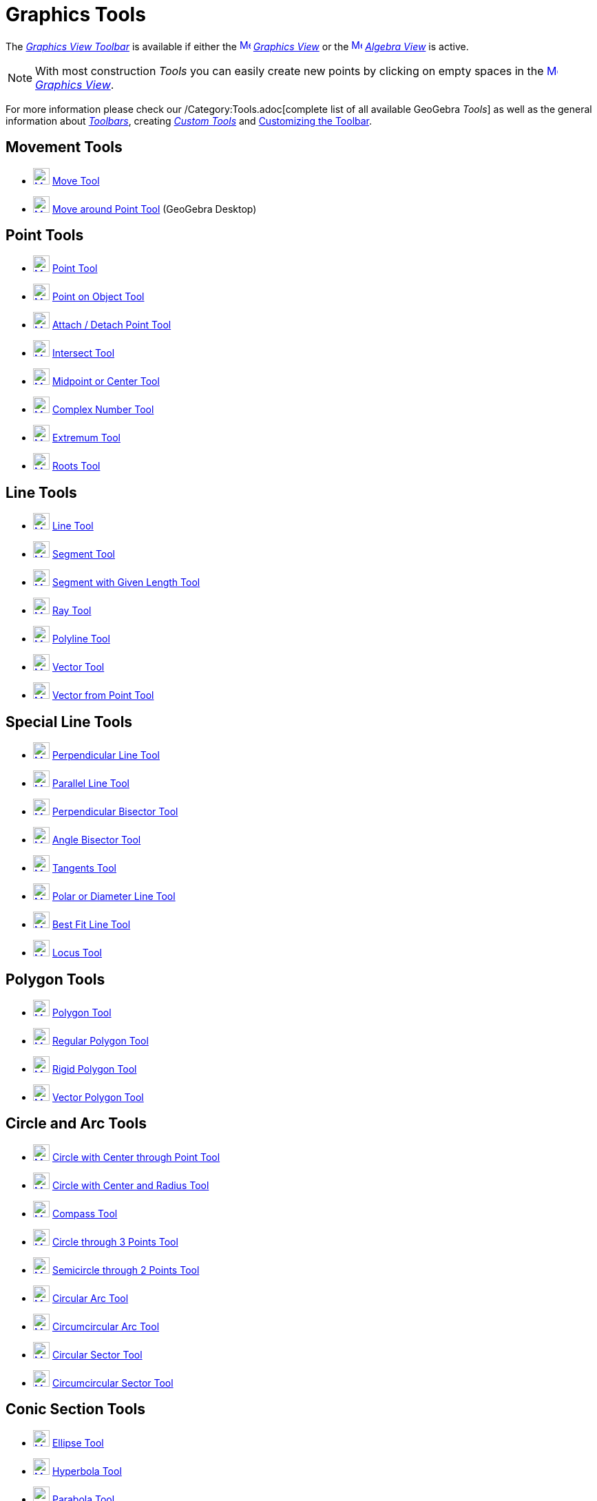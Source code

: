 = Graphics Tools

The xref:/Graphics_View.adoc[_Graphics View Toolbar_] is available if either the
xref:/Graphics_View.adoc[image:16px-Menu_view_graphics.svg.png[Menu view graphics.svg,width=16,height=16]]
_xref:/Graphics_View.adoc[Graphics View]_ or the xref:/Algebra_View.adoc[image:16px-Menu_view_algebra.svg.png[Menu view
algebra.svg,width=16,height=16]] _xref:/Algebra_View.adoc[Algebra View]_ is active.

[NOTE]
====

With most construction _Tools_ you can easily create new points by clicking on empty spaces in the
xref:/Graphics_View.adoc[image:16px-Menu_view_graphics.svg.png[Menu view graphics.svg,width=16,height=16]]
_xref:/Graphics_View.adoc[Graphics View]_.

====

For more information please check our /Category:Tools.adoc[complete list of all available GeoGebra _Tools_] as well as
the general information about xref:/Toolbar.adoc[_Toolbars_], creating _xref:/tools/Custom_Tools.adoc[Custom Tools]_ and
xref:/Toolbar.adoc[Customizing the Toolbar].

== [#Movement_Tools]#Movement Tools#

* xref:/tools/Move_Tool.adoc[image:24px-Mode_move.svg.png[Mode move.svg,width=24,height=24]]
xref:/tools/Move_Tool.adoc[Move Tool]
* xref:/tools/Move_around_Point_Tool.adoc[image:24px-Mode_moverotate.svg.png[Mode moverotate.svg,width=24,height=24]]
xref:/tools/Move_around_Point_Tool.adoc[Move around Point Tool] (GeoGebra Desktop)

== [#Point_Tools]#Point Tools#

* xref:/tools/Point_Tool.adoc[image:24px-Mode_point.svg.png[Mode point.svg,width=24,height=24]]
xref:/tools/Point_Tool.adoc[Point Tool]
* xref:/tools/Point_on_Object_Tool.adoc[image:24px-Mode_pointonobject.svg.png[Mode
pointonobject.svg,width=24,height=24]] xref:/tools/Point_on_Object_Tool.adoc[Point on Object Tool]
* xref:/tools/Attach_Detach_Point_Tool.adoc[image:24px-Mode_attachdetachpoint.svg.png[Mode
attachdetachpoint.svg,width=24,height=24]] xref:/tools/Attach_Detach_Point_Tool.adoc[Attach / Detach Point Tool]
* xref:/tools/Intersect_Tool.adoc[image:24px-Mode_intersect.svg.png[Mode intersect.svg,width=24,height=24]]
xref:/tools/Intersect_Tool.adoc[Intersect Tool]
* xref:/tools/Midpoint_or_Center_Tool.adoc[image:24px-Mode_midpoint.svg.png[Mode midpoint.svg,width=24,height=24]]
xref:/tools/Midpoint_or_Center_Tool.adoc[Midpoint or Center Tool]
* xref:/tools/Complex_Number_Tool.adoc[image:24px-Mode_complexnumber.svg.png[Mode complexnumber.svg,width=24,height=24]]
xref:/tools/Complex_Number_Tool.adoc[Complex Number Tool]
* xref:/tools/Extremum_Tool.adoc[image:24px-Mode_extremum.svg.png[Mode extremum.svg,width=24,height=24]]
xref:/tools/Extremum_Tool.adoc[Extremum Tool]
* xref:/tools/Roots_Tool.adoc[image:24px-Mode_roots.svg.png[Mode roots.svg,width=24,height=24]]
xref:/tools/Roots_Tool.adoc[Roots Tool]

== [#Line_Tools]#Line Tools#

* xref:/tools/Line_Tool.adoc[image:24px-Mode_join.svg.png[Mode join.svg,width=24,height=24]]
xref:/tools/Line_Tool.adoc[Line Tool]
* xref:/tools/Segment_Tool.adoc[image:24px-Mode_segment.svg.png[Mode segment.svg,width=24,height=24]]
xref:/tools/Segment_Tool.adoc[Segment Tool]
* xref:/tools/Segment_with_Given_Length_Tool.adoc[image:24px-Mode_segmentfixed.svg.png[Mode
segmentfixed.svg,width=24,height=24]] xref:/tools/Segment_with_Given_Length_Tool.adoc[Segment with Given Length Tool]
* xref:/tools/Ray_Tool.adoc[image:24px-Mode_ray.svg.png[Mode ray.svg,width=24,height=24]] xref:/tools/Ray_Tool.adoc[Ray
Tool]
* xref:/tools/Polyline_Tool.adoc[image:24px-Mode_polyline.svg.png[Mode polyline.svg,width=24,height=24]]
xref:/tools/Polyline_Tool.adoc[Polyline Tool]
* xref:/tools/Vector_Tool.adoc[image:24px-Mode_vector.svg.png[Mode vector.svg,width=24,height=24]]
xref:/tools/Vector_Tool.adoc[Vector Tool]
* xref:/tools/Vector_from_Point_Tool.adoc[image:24px-Mode_vectorfrompoint.svg.png[Mode
vectorfrompoint.svg,width=24,height=24]] xref:/tools/Vector_from_Point_Tool.adoc[Vector from Point Tool]

== [#Special_Line_Tools]#Special Line Tools#

* xref:/tools/Perpendicular_Line_Tool.adoc[image:24px-Mode_orthogonal.svg.png[Mode orthogonal.svg,width=24,height=24]]
xref:/tools/Perpendicular_Line_Tool.adoc[Perpendicular Line Tool]
* xref:/tools/Parallel_Line_Tool.adoc[image:24px-Mode_parallel.svg.png[Mode parallel.svg,width=24,height=24]]
xref:/tools/Parallel_Line_Tool.adoc[Parallel Line Tool]
* xref:/tools/Perpendicular_Bisector_Tool.adoc[image:24px-Mode_linebisector.svg.png[Mode
linebisector.svg,width=24,height=24]] xref:/tools/Perpendicular_Bisector_Tool.adoc[Perpendicular Bisector Tool]
* xref:/tools/Angle_Bisector_Tool.adoc[image:24px-Mode_angularbisector.svg.png[Mode
angularbisector.svg,width=24,height=24]] xref:/tools/Angle_Bisector_Tool.adoc[Angle Bisector Tool]
* xref:/tools/Tangents_Tool.adoc[image:24px-Mode_tangent.svg.png[Mode tangent.svg,width=24,height=24]]
xref:/tools/Tangents_Tool.adoc[Tangents Tool]
* xref:/tools/Polar_or_Diameter_Line_Tool.adoc[image:24px-Mode_polardiameter.svg.png[Mode
polardiameter.svg,width=24,height=24]] xref:/tools/Polar_or_Diameter_Line_Tool.adoc[Polar or Diameter Line Tool]
* xref:/tools/Best_Fit_Line_Tool.adoc[image:24px-Mode_fitline.svg.png[Mode fitline.svg,width=24,height=24]]
xref:/tools/Best_Fit_Line_Tool.adoc[Best Fit Line Tool]
* xref:/tools/Locus_Tool.adoc[image:24px-Mode_locus.svg.png[Mode locus.svg,width=24,height=24]]
xref:/tools/Locus_Tool.adoc[Locus Tool]

== [#Polygon_Tools]#Polygon Tools#

* xref:/tools/Polygon_Tool.adoc[image:24px-Mode_polygon.svg.png[Mode polygon.svg,width=24,height=24]]
xref:/tools/Polygon_Tool.adoc[Polygon Tool]
* xref:/tools/Regular_Polygon_Tool.adoc[image:24px-Mode_regularpolygon.svg.png[Mode
regularpolygon.svg,width=24,height=24]] xref:/tools/Regular_Polygon_Tool.adoc[Regular Polygon Tool]
* xref:/tools/Rigid_Polygon_Tool.adoc[image:24px-Mode_rigidpolygon.svg.png[Mode rigidpolygon.svg,width=24,height=24]]
xref:/tools/Rigid_Polygon_Tool.adoc[Rigid Polygon Tool]
* xref:/tools/Vector_Polygon_Tool.adoc[image:24px-Mode_vectorpolygon.svg.png[Mode vectorpolygon.svg,width=24,height=24]]
xref:/tools/Vector_Polygon_Tool.adoc[Vector Polygon Tool]

== [#Circle_and_Arc_Tools]#Circle and Arc Tools#

* xref:/tools/Circle_with_Center_through_Point_Tool.adoc[image:24px-Mode_circle2.svg.png[Mode
circle2.svg,width=24,height=24]] xref:/tools/Circle_with_Center_through_Point_Tool.adoc[Circle with Center through Point
Tool]
* xref:/tools/Circle_with_Center_and_Radius_Tool.adoc[image:24px-Mode_circlepointradius.svg.png[Mode
circlepointradius.svg,width=24,height=24]] xref:/tools/Circle_with_Center_and_Radius_Tool.adoc[Circle with Center and
Radius Tool]
* xref:/tools/Compass_Tool.adoc[image:24px-Mode_compasses.svg.png[Mode compasses.svg,width=24,height=24]]
xref:/tools/Compass_Tool.adoc[Compass Tool]
* xref:/tools/Circle_through_3_Points_Tool.adoc[image:24px-Mode_circle3.svg.png[Mode circle3.svg,width=24,height=24]]
xref:/tools/Circle_through_3_Points_Tool.adoc[Circle through 3 Points Tool]
* xref:/tools/Semicircle_through_2_Points_Tool.adoc[image:24px-Mode_semicircle.svg.png[Mode
semicircle.svg,width=24,height=24]] xref:/tools/Semicircle_through_2_Points_Tool.adoc[Semicircle through 2 Points Tool]
* xref:/tools/Circular_Arc_Tool.adoc[image:24px-Mode_circlearc3.svg.png[Mode circlearc3.svg,width=24,height=24]]
xref:/tools/Circular_Arc_Tool.adoc[Circular Arc Tool]
* xref:/tools/Circumcircular_Arc_Tool.adoc[image:24px-Mode_circumcirclearc3.svg.png[Mode
circumcirclearc3.svg,width=24,height=24]] xref:/tools/Circumcircular_Arc_Tool.adoc[Circumcircular Arc Tool]
* xref:/tools/Circular_Sector_Tool.adoc[image:24px-Mode_circlesector3.svg.png[Mode
circlesector3.svg,width=24,height=24]] xref:/tools/Circular_Sector_Tool.adoc[Circular Sector Tool]
* xref:/tools/Circumcircular_Sector_Tool.adoc[image:24px-Mode_circumcirclesector3.svg.png[Mode
circumcirclesector3.svg,width=24,height=24]] xref:/tools/Circumcircular_Sector_Tool.adoc[Circumcircular Sector Tool]

== [#Conic_Section_Tools]#Conic Section Tools#

* xref:/tools/Ellipse_Tool.adoc[image:24px-Mode_ellipse3.svg.png[Mode ellipse3.svg,width=24,height=24]]
xref:/tools/Ellipse_Tool.adoc[Ellipse Tool]
* xref:/tools/Hyperbola_Tool.adoc[image:24px-Mode_hyperbola3.svg.png[Mode hyperbola3.svg,width=24,height=24]]
xref:/tools/Hyperbola_Tool.adoc[Hyperbola Tool]
* xref:/tools/Parabola_Tool.adoc[image:24px-Mode_parabola.svg.png[Mode parabola.svg,width=24,height=24]]
xref:/tools/Parabola_Tool.adoc[Parabola Tool]
* xref:/tools/Conic_through_5_Points_Tool.adoc[image:24px-Mode_conic5.svg.png[Mode conic5.svg,width=24,height=24]]
xref:/tools/Conic_through_5_Points_Tool.adoc[Conic through 5 Points Tool]

== [#Measurement_Tools]#Measurement Tools#

* xref:/tools/Angle_Tool.adoc[image:24px-Mode_angle.svg.png[Mode angle.svg,width=24,height=24]]
xref:/tools/Angle_Tool.adoc[Angle Tool]
* xref:/tools/Angle_with_Given_Size_Tool.adoc[image:24px-Mode_anglefixed.svg.png[Mode
anglefixed.svg,width=24,height=24]] xref:/tools/Angle_with_Given_Size_Tool.adoc[Angle with Given Size Tool]
* xref:/tools/Distance_or_Length_Tool.adoc[image:24px-Mode_distance.svg.png[Mode distance.svg,width=24,height=24]]
xref:/tools/Distance_or_Length_Tool.adoc[Distance or Length Tool]
* xref:/tools/Area_Tool.adoc[image:24px-Mode_area.svg.png[Mode area.svg,width=24,height=24]]
xref:/tools/Area_Tool.adoc[Area Tool]
* xref:/tools/Slope_Tool.adoc[image:24px-Mode_slope.svg.png[Mode slope.svg,width=24,height=24]]
xref:/tools/Slope_Tool.adoc[Slope Tool]
* xref:/tools/Create_List_Tool.adoc[image:24px-Mode_createlist.svg.png[Mode createlist.svg,width=24,height=24]]
xref:/tools/Create_List_Tool.adoc[Create List Tool]

== [#Transformation_Tools]#Transformation Tools#

* xref:/tools/Reflect_about_Line_Tool.adoc[image:24px-Mode_mirroratline.svg.png[Mode
mirroratline.svg,width=24,height=24]] xref:/tools/Reflect_about_Line_Tool.adoc[Reflect about Line Tool]
* xref:/tools/Reflect_about_Point_Tool.adoc[image:24px-Mode_mirroratpoint.svg.png[Mode
mirroratpoint.svg,width=24,height=24]] xref:/tools/Reflect_about_Point_Tool.adoc[Reflect about Point Tool]
* xref:/tools/Reflect_about_Circle_Tool.adoc[image:24px-Mode_mirroratcircle.svg.png[Mode
mirroratcircle.svg,width=24,height=24]] xref:/tools/Reflect_about_Circle_Tool.adoc[Reflect about Circle Tool]
* xref:/tools/Rotate_around_Point_Tool.adoc[image:24px-Mode_rotatebyangle.svg.png[Mode
rotatebyangle.svg,width=24,height=24]] xref:/tools/Rotate_around_Point_Tool.adoc[Rotate around Point Tool]
* xref:/tools/Translate_by_Vector_Tool.adoc[image:24px-Mode_translatebyvector.svg.png[Mode
translatebyvector.svg,width=24,height=24]] xref:/tools/Translate_by_Vector_Tool.adoc[Translate by Vector Tool]
* xref:/tools/Dilate_from_Point_Tool.adoc[image:24px-Mode_dilatefrompoint.svg.png[Mode
dilatefrompoint.svg,width=24,height=24]] xref:/tools/Dilate_from_Point_Tool.adoc[Dilate from Point Tool]

== [#Special_Objects_Tools]#Special Objects Tools#

* xref:/tools/Text_Tool.adoc[image:24px-Mode_text.svg.png[Mode text.svg,width=24,height=24]]
xref:/tools/Text_Tool.adoc[Text Tool]
* xref:/tools/Image_Tool.adoc[image:24px-Mode_image.svg.png[Mode image.svg,width=24,height=24]]
xref:/tools/Image_Tool.adoc[Image Tool]
* xref:/tools/Pen_Tool.adoc[image:24px-Mode_pen.svg.png[Mode pen.svg,width=24,height=24]] xref:/tools/Pen_Tool.adoc[Pen
Tool]
* xref:/tools/Freehand_Shape_Tool.adoc[image:24px-Mode_freehandshape.svg.png[Mode freehandshape.svg,width=24,height=24]]
xref:/tools/Freehand_Shape_Tool.adoc[Freehand Shape Tool]
* xref:/tools/Relation_Tool.adoc[image:24px-Mode_relation.svg.png[Mode relation.svg,width=24,height=24]]
xref:/tools/Relation_Tool.adoc[Relation Tool]
* xref:/tools/Function_Inspector_Tool.adoc[image:24px-Mode_functioninspector.svg.png[Mode
functioninspector.svg,width=24,height=24]] xref:/tools/Function_Inspector_Tool.adoc[Function Inspector Tool]

== [#Action_Object_Tools]#Action Object Tools#

* xref:/tools/Slider_Tool.adoc[image:24px-Mode_slider.svg.png[Mode slider.svg,width=24,height=24]]
xref:/tools/Slider_Tool.adoc[Slider Tool]
* xref:/tools/Check_Box_Tool.adoc[image:24px-Mode_showcheckbox.svg.png[Mode showcheckbox.svg,width=24,height=24]]
xref:/tools/Check_Box_Tool.adoc[Check Box Tool]
* xref:/tools/Button_Tool.adoc[image:24px-Mode_buttonaction.svg.png[Mode buttonaction.svg,width=24,height=24]]
xref:/tools/Button_Tool.adoc[Button Tool]
* xref:/tools/Input_Box_Tool.adoc[image:24px-Mode_textfieldaction.svg.png[Mode textfieldaction.svg,width=24,height=24]]
xref:/tools/Input_Box_Tool.adoc[Input Box Tool]

== [#General_Tools]#General Tools#

* xref:/tools/Move_Graphics_View_Tool.adoc[image:24px-Mode_translateview.svg.png[Mode
translateview.svg,width=24,height=24]] xref:/tools/Move_Graphics_View_Tool.adoc[Move Graphics View Tool]
* xref:/tools/Zoom_In_Tool.adoc[image:24px-Mode_zoomin.svg.png[Mode zoomin.svg,width=24,height=24]]
xref:/tools/Zoom_In_Tool.adoc[Zoom In Tool]
* xref:/tools/Zoom_Out_Tool.adoc[image:24px-Mode_zoomout.svg.png[Mode zoomout.svg,width=24,height=24]]
xref:/tools/Zoom_Out_Tool.adoc[Zoom Out Tool]
* xref:/tools/Show_Hide_Object_Tool.adoc[image:24px-Mode_showhideobject.svg.png[Mode
showhideobject.svg,width=24,height=24]] xref:/tools/Show_Hide_Object_Tool.adoc[Show / Hide Object Tool]
* xref:/tools/Show_Hide_Label_Tool.adoc[image:24px-Mode_showhidelabel.svg.png[Mode
showhidelabel.svg,width=24,height=24]] xref:/tools/Show_Hide_Label_Tool.adoc[Show / Hide Label Tool]
* xref:/tools/Copy_Visual_Style_Tool.adoc[image:24px-Mode_copyvisualstyle.svg.png[Mode
copyvisualstyle.svg,width=24,height=24]] xref:/tools/Copy_Visual_Style_Tool.adoc[Copy Visual Style Tool]
* xref:/tools/Delete_Tool.adoc[image:24px-Mode_delete.svg.png[Mode delete.svg,width=24,height=24]]
xref:/tools/Delete_Tool.adoc[Delete Tool]
